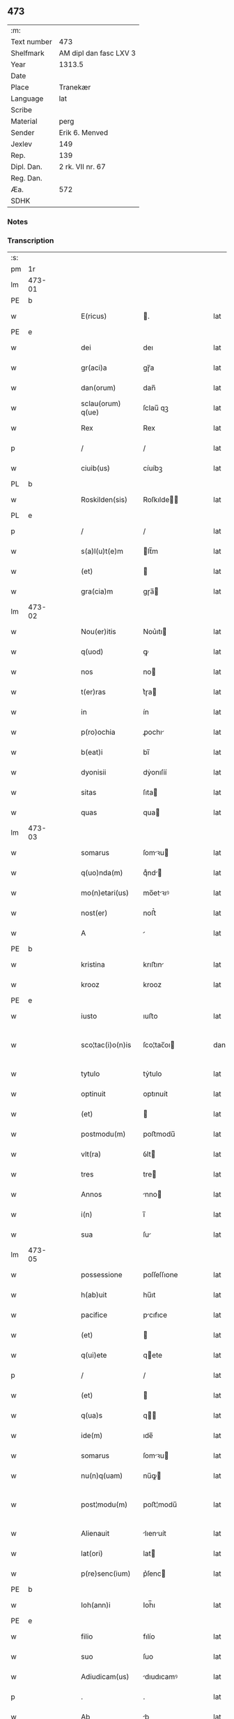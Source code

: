 ** 473
| :m:         |                        |
| Text number | 473                    |
| Shelfmark   | AM dipl dan fasc LXV 3 |
| Year        | 1313.5                 |
| Date        |                        |
| Place       | Tranekær               |
| Language    | lat                    |
| Scribe      |                        |
| Material    | perg                   |
| Sender      | Erik 6. Menved         |
| Jexlev      | 149                    |
| Rep.        | 139                    |
| Dipl. Dan.  | 2 rk. VII nr. 67       |
| Reg. Dan.   |                        |
| Æa.         | 572                    |
| SDHK        |                        |

*** Notes


*** Transcription
| :s: |        |   |   |   |   |                   |             |   |   |   |   |     |   |   |   |               |
| pm  | 1r     |   |   |   |   |                   |             |   |   |   |   |     |   |   |   |               |
| lm  | 473-01 |   |   |   |   |                   |             |   |   |   |   |     |   |   |   |               |
| PE  | b      |   |   |   |   |                   |             |   |   |   |   |     |   |   |   |               |
| w   |        |   |   |   |   | E(ricus)          | .          |   |   |   |   | lat |   |   |   |        473-01 |
| PE  | e      |   |   |   |   |                   |             |   |   |   |   |     |   |   |   |               |
| w   |        |   |   |   |   | dei               | deı         |   |   |   |   | lat |   |   |   |        473-01 |
| w   |        |   |   |   |   | gr(aci)a          | gɼ̅a         |   |   |   |   | lat |   |   |   |        473-01 |
| w   |        |   |   |   |   | dan(orum)         | dan̅         |   |   |   |   | lat |   |   |   |        473-01 |
| w   |        |   |   |   |   | sclau(orum) q(ue) | ſclau̅ qꝫ    |   |   |   |   | lat |   |   |   |        473-01 |
| w   |        |   |   |   |   | Rex               | Rex         |   |   |   |   | lat |   |   |   |        473-01 |
| p   |        |   |   |   |   | /                 | /           |   |   |   |   | lat |   |   |   |        473-01 |
| w   |        |   |   |   |   | ciuib(us)         | cíuíbꝫ      |   |   |   |   | lat |   |   |   |        473-01 |
| PL  | b      |   |   |   |   |                   |             |   |   |   |   |     |   |   |   |               |
| w   |        |   |   |   |   | Roskilden(sis)    | Roſkılde̅   |   |   |   |   | lat |   |   |   |        473-01 |
| PL  | e      |   |   |   |   |                   |             |   |   |   |   |     |   |   |   |               |
| p   |        |   |   |   |   | /                 | /           |   |   |   |   | lat |   |   |   |        473-01 |
| w   |        |   |   |   |   | s(a)l(u)t(e)m     | lt̅m        |   |   |   |   | lat |   |   |   |        473-01 |
| w   |        |   |   |   |   | (et)              |            |   |   |   |   | lat |   |   |   |        473-01 |
| w   |        |   |   |   |   | gra(cia)m         | gɼa̅        |   |   |   |   | lat |   |   |   |        473-01 |
| lm  | 473-02 |   |   |   |   |                   |             |   |   |   |   |     |   |   |   |               |
| w   |        |   |   |   |   | Nou(er)itis       | Nou͛ıtı     |   |   |   |   | lat |   |   |   |        473-02 |
| w   |        |   |   |   |   | q(uod)            | ꝙ           |   |   |   |   | lat |   |   |   |        473-02 |
| w   |        |   |   |   |   | nos               | no         |   |   |   |   | lat |   |   |   |        473-02 |
| w   |        |   |   |   |   | t(er)ras          | t͛ɼa        |   |   |   |   | lat |   |   |   |        473-02 |
| w   |        |   |   |   |   | in                | ín          |   |   |   |   | lat |   |   |   |        473-02 |
| w   |        |   |   |   |   | p(ro)ochia        | ꝓochı      |   |   |   |   | lat |   |   |   |        473-02 |
| w   |        |   |   |   |   | b(eat)i           | bı̅          |   |   |   |   | lat |   |   |   |        473-02 |
| w   |        |   |   |   |   | dyonisii          | dẏonıſíí    |   |   |   |   | lat |   |   |   |        473-02 |
| w   |        |   |   |   |   | sitas             | ſıta       |   |   |   |   | lat |   |   |   |        473-02 |
| w   |        |   |   |   |   | quas              | qua        |   |   |   |   | lat |   |   |   |        473-02 |
| lm  | 473-03 |   |   |   |   |                   |             |   |   |   |   |     |   |   |   |               |
| w   |        |   |   |   |   | somarus           | ſomꝛu     |   |   |   |   | lat |   |   |   |        473-03 |
| w   |        |   |   |   |   | q(uo)nda(m)       | qͦnd̅        |   |   |   |   | lat |   |   |   |        473-03 |
| w   |        |   |   |   |   | mo(n)etari(us)    | mo̅etꝛıꝰ    |   |   |   |   | lat |   |   |   |        473-03 |
| w   |        |   |   |   |   | nost(er)          | noﬅ͛         |   |   |   |   | lat |   |   |   |        473-03 |
| w   |        |   |   |   |   | A                 |            |   |   |   |   | lat |   |   |   |        473-03 |
| PE  | b      |   |   |   |   |                   |             |   |   |   |   |     |   |   |   |               |
| w   |        |   |   |   |   | kristina          | krıﬅın     |   |   |   |   | lat |   |   |   |        473-03 |
| w   |        |   |   |   |   | krooz             | krooz       |   |   |   |   | lat |   |   |   |        473-03 |
| PE  | e      |   |   |   |   |                   |             |   |   |   |   |     |   |   |   |               |
| w   |        |   |   |   |   | iusto             | ıuﬅo        |   |   |   |   | lat |   |   |   |        473-03 |
| w   |        |   |   |   |   | sco¦tac(i)o(n)is  | ſco¦tac̅oı  |   |   |   |   | dan |   |   |   | 473-03—473-04 |
| w   |        |   |   |   |   | tytulo            | tẏtulo      |   |   |   |   | lat |   |   |   |        473-04 |
| w   |        |   |   |   |   | optinuit          | optınuít    |   |   |   |   | lat |   |   |   |        473-04 |
| w   |        |   |   |   |   | (et)              |            |   |   |   |   | lat |   |   |   |        473-04 |
| w   |        |   |   |   |   | postmodu(m)       | poﬅmodu̅     |   |   |   |   | lat |   |   |   |        473-04 |
| w   |        |   |   |   |   | vlt(ra)           | ỽlt        |   |   |   |   | lat |   |   |   |        473-04 |
| w   |        |   |   |   |   | tres              | tre        |   |   |   |   | lat |   |   |   |        473-04 |
| w   |        |   |   |   |   | Annos             | nno       |   |   |   |   | lat |   |   |   |        473-04 |
| w   |        |   |   |   |   | i(n)              | ı̅           |   |   |   |   | lat |   |   |   |        473-04 |
| w   |        |   |   |   |   | sua               | ſu         |   |   |   |   | lat |   |   |   |        473-04 |
| lm  | 473-05 |   |   |   |   |                   |             |   |   |   |   |     |   |   |   |               |
| w   |        |   |   |   |   | possessione       | poſſeſſıone |   |   |   |   | lat |   |   |   |        473-05 |
| w   |        |   |   |   |   | h(ab)uit          | hu̅ıt        |   |   |   |   | lat |   |   |   |        473-05 |
| w   |        |   |   |   |   | pacifice          | pcıfıce    |   |   |   |   | lat |   |   |   |        473-05 |
| w   |        |   |   |   |   | (et)              |            |   |   |   |   | lat |   |   |   |        473-05 |
| w   |        |   |   |   |   | q(ui)ete          | qete       |   |   |   |   | lat |   |   |   |        473-05 |
| p   |        |   |   |   |   | /                 | /           |   |   |   |   | lat |   |   |   |        473-05 |
| w   |        |   |   |   |   | (et)              |            |   |   |   |   | lat |   |   |   |        473-05 |
| w   |        |   |   |   |   | q(ua)s            | q         |   |   |   |   | lat |   |   |   |        473-05 |
| w   |        |   |   |   |   | ide(m)            | ıde̅         |   |   |   |   | lat |   |   |   |        473-05 |
| w   |        |   |   |   |   | somarus           | ſomꝛu     |   |   |   |   | lat |   |   |   |        473-05 |
| w   |        |   |   |   |   | nu(n)q(uam)       | nu̅ꝙ        |   |   |   |   | lat |   |   |   |        473-05 |
| w   |        |   |   |   |   | post¦modu(m)      | poﬅ¦modu̅    |   |   |   |   | lat |   |   |   | 473-05—473-06 |
| w   |        |   |   |   |   | Alienauit         | lıenuít   |   |   |   |   | lat |   |   |   |        473-06 |
| w   |        |   |   |   |   | lat(ori)          | lat        |   |   |   |   | lat |   |   |   |        473-06 |
| w   |        |   |   |   |   | p(re)senc(ium)    | p͛ſenc      |   |   |   |   | lat |   |   |   |        473-06 |
| PE  | b      |   |   |   |   |                   |             |   |   |   |   |     |   |   |   |               |
| w   |        |   |   |   |   | Ioh(ann)i         | Ioh̅ı        |   |   |   |   | lat |   |   |   |        473-06 |
| PE  | e      |   |   |   |   |                   |             |   |   |   |   |     |   |   |   |               |
| w   |        |   |   |   |   | filio             | fılío       |   |   |   |   | lat |   |   |   |        473-06 |
| w   |        |   |   |   |   | suo               | ſuo         |   |   |   |   | lat |   |   |   |        473-06 |
| w   |        |   |   |   |   | Adiudicam(us)     | dıudıcamꝰ  |   |   |   |   | lat |   |   |   |        473-06 |
| p   |        |   |   |   |   | .                 | .           |   |   |   |   | lat |   |   |   |        473-06 |
| w   |        |   |   |   |   | Ab                | b          |   |   |   |   | lat |   |   |   |        473-06 |
| lm  | 473-07 |   |   |   |   |                   |             |   |   |   |   |     |   |   |   |               |
| w   |        |   |   |   |   | i(m)petic(i)o(n)e | ı̅petıc̅oe    |   |   |   |   | lat |   |   |   |        473-07 |
| PE  | b      |   |   |   |   |                   |             |   |   |   |   |     |   |   |   |               |
| w   |        |   |   |   |   | laurencii         | lurencıı   |   |   |   |   | lat |   |   |   |        473-07 |
| w   |        |   |   |   |   | holebek           | holebek     |   |   |   |   | lat |   |   |   |        473-07 |
| PE  | e      |   |   |   |   |                   |             |   |   |   |   |     |   |   |   |               |
| w   |        |   |   |   |   | (et)              |            |   |   |   |   | lat |   |   |   |        473-07 |
| w   |        |   |   |   |   | alt(er)i(us)      | alt͛ıꝰ       |   |   |   |   | lat |   |   |   |        473-07 |
| w   |        |   |   |   |   | cuiuscu(m)q(ue)   | cuıuſcu̅qꝫ   |   |   |   |   | lat |   |   |   |        473-07 |
| w   |        |   |   |   |   | p(er)petuo        | ̲etuo       |   |   |   |   | lat |   |   |   |        473-07 |
| w   |        |   |   |   |   | possidend(as)     | poſſıdend̅   |   |   |   |   | lat |   |   |   |        473-07 |
| lm  | 473-08 |   |   |   |   |                   |             |   |   |   |   |     |   |   |   |               |
| w   |        |   |   |   |   | Datu(m)           | Datu̅        |   |   |   |   | lat |   |   |   |        473-08 |
| PL  | b      |   |   |   |   |                   |             |   |   |   |   |     |   |   |   |               |
| w   |        |   |   |   |   | t(ra)nekier       | tᷓnekıer     |   |   |   |   | lat |   |   |   |        473-08 |
| PL  | e      |   |   |   |   |                   |             |   |   |   |   |     |   |   |   |               |
| w   |        |   |   |   |   | test(i)           | teﬅ        |   |   |   |   | lat |   |   |   |        473-08 |
| w   |        |   |   |   |   | d(omi)no          | dn̅o         |   |   |   |   | lat |   |   |   |        473-08 |
| PE  | b      |   |   |   |   |                   |             |   |   |   |   |     |   |   |   |               |
| w   |        |   |   |   |   | Iacobo            | Iacobo      |   |   |   |   | lat |   |   |   |        473-08 |
| w   |        |   |   |   |   | Flæp              | Flæp        |   |   |   |   | lat |   |   |   |        473-08 |
| PE  | e      |   |   |   |   |                   |             |   |   |   |   |     |   |   |   |               |
| p   |        |   |   |   |   | .                 | .           |   |   |   |   | lat |   |   |   |        473-08 |
| :e: |        |   |   |   |   |                   |             |   |   |   |   |     |   |   |   |               |
